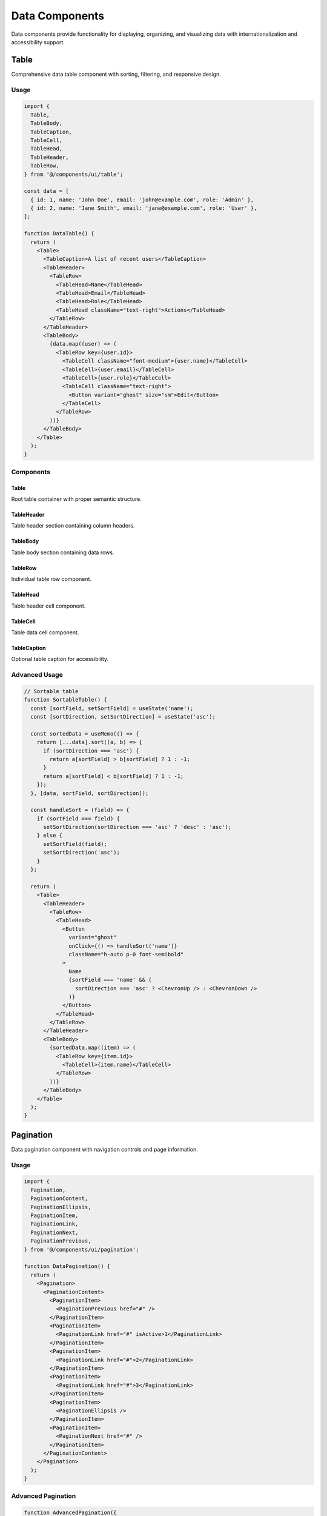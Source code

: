 Data Components
===============

Data components provide functionality for displaying, organizing, and visualizing data with internationalization and accessibility support.

Table
-----

Comprehensive data table component with sorting, filtering, and responsive design.

Usage
~~~~~

.. code-block:: typescript

   import {
     Table,
     TableBody,
     TableCaption,
     TableCell,
     TableHead,
     TableHeader,
     TableRow,
   } from '@/components/ui/table';

   const data = [
     { id: 1, name: 'John Doe', email: 'john@example.com', role: 'Admin' },
     { id: 2, name: 'Jane Smith', email: 'jane@example.com', role: 'User' },
   ];

   function DataTable() {
     return (
       <Table>
         <TableCaption>A list of recent users</TableCaption>
         <TableHeader>
           <TableRow>
             <TableHead>Name</TableHead>
             <TableHead>Email</TableHead>
             <TableHead>Role</TableHead>
             <TableHead className="text-right">Actions</TableHead>
           </TableRow>
         </TableHeader>
         <TableBody>
           {data.map((user) => (
             <TableRow key={user.id}>
               <TableCell className="font-medium">{user.name}</TableCell>
               <TableCell>{user.email}</TableCell>
               <TableCell>{user.role}</TableCell>
               <TableCell className="text-right">
                 <Button variant="ghost" size="sm">Edit</Button>
               </TableCell>
             </TableRow>
           ))}
         </TableBody>
       </Table>
     );
   }

Components
~~~~~~~~~~

Table
^^^^^

Root table container with proper semantic structure.

TableHeader
^^^^^^^^^^^

Table header section containing column headers.

TableBody
^^^^^^^^^

Table body section containing data rows.

TableRow
^^^^^^^^

Individual table row component.

TableHead
^^^^^^^^^

Table header cell component.

TableCell
^^^^^^^^^

Table data cell component.

TableCaption
^^^^^^^^^^^^

Optional table caption for accessibility.

Advanced Usage
~~~~~~~~~~~~~~

.. code-block:: typescript

   // Sortable table
   function SortableTable() {
     const [sortField, setSortField] = useState('name');
     const [sortDirection, setSortDirection] = useState('asc');

     const sortedData = useMemo(() => {
       return [...data].sort((a, b) => {
         if (sortDirection === 'asc') {
           return a[sortField] > b[sortField] ? 1 : -1;
         }
         return a[sortField] < b[sortField] ? 1 : -1;
       });
     }, [data, sortField, sortDirection]);

     const handleSort = (field) => {
       if (sortField === field) {
         setSortDirection(sortDirection === 'asc' ? 'desc' : 'asc');
       } else {
         setSortField(field);
         setSortDirection('asc');
       }
     };

     return (
       <Table>
         <TableHeader>
           <TableRow>
             <TableHead>
               <Button
                 variant="ghost"
                 onClick={() => handleSort('name')}
                 className="h-auto p-0 font-semibold"
               >
                 Name
                 {sortField === 'name' && (
                   sortDirection === 'asc' ? <ChevronUp /> : <ChevronDown />
                 )}
               </Button>
             </TableHead>
           </TableRow>
         </TableHeader>
         <TableBody>
           {sortedData.map((item) => (
             <TableRow key={item.id}>
               <TableCell>{item.name}</TableCell>
             </TableRow>
           ))}
         </TableBody>
       </Table>
     );
   }

Pagination
----------

Data pagination component with navigation controls and page information.

Usage
~~~~~

.. code-block:: typescript

   import {
     Pagination,
     PaginationContent,
     PaginationEllipsis,
     PaginationItem,
     PaginationLink,
     PaginationNext,
     PaginationPrevious,
   } from '@/components/ui/pagination';

   function DataPagination() {
     return (
       <Pagination>
         <PaginationContent>
           <PaginationItem>
             <PaginationPrevious href="#" />
           </PaginationItem>
           <PaginationItem>
             <PaginationLink href="#" isActive>1</PaginationLink>
           </PaginationItem>
           <PaginationItem>
             <PaginationLink href="#">2</PaginationLink>
           </PaginationItem>
           <PaginationItem>
             <PaginationLink href="#">3</PaginationLink>
           </PaginationItem>
           <PaginationItem>
             <PaginationEllipsis />
           </PaginationItem>
           <PaginationItem>
             <PaginationNext href="#" />
           </PaginationItem>
         </PaginationContent>
       </Pagination>
     );
   }

Advanced Pagination
~~~~~~~~~~~~~~~~~~~

.. code-block:: typescript

   function AdvancedPagination({ 
     currentPage, 
     totalPages, 
     onPageChange 
   }: {
     currentPage: number;
     totalPages: number;
     onPageChange: (page: number) => void;
   }) {
     const generatePageNumbers = () => {
       const pages = [];
       const showEllipsis = totalPages > 7;

       if (!showEllipsis) {
         for (let i = 1; i <= totalPages; i++) {
           pages.push(i);
         }
       } else {
         // Complex logic for showing ellipsis
         if (currentPage <= 4) {
           pages.push(1, 2, 3, 4, 5, '...', totalPages);
         } else if (currentPage >= totalPages - 3) {
           pages.push(1, '...', totalPages - 4, totalPages - 3, totalPages - 2, totalPages - 1, totalPages);
         } else {
           pages.push(1, '...', currentPage - 1, currentPage, currentPage + 1, '...', totalPages);
         }
       }

       return pages;
     };

     return (
       <Pagination>
         <PaginationContent>
           <PaginationItem>
             <PaginationPrevious 
               onClick={() => onPageChange(currentPage - 1)}
               disabled={currentPage === 1}
             />
           </PaginationItem>
           
           {generatePageNumbers().map((page, index) => (
             <PaginationItem key={index}>
               {page === '...' ? (
                 <PaginationEllipsis />
               ) : (
                 <PaginationLink
                   onClick={() => onPageChange(page as number)}
                   isActive={page === currentPage}
                 >
                   {page}
                 </PaginationLink>
               )}
             </PaginationItem>
           ))}
           
           <PaginationItem>
             <PaginationNext 
               onClick={() => onPageChange(currentPage + 1)}
               disabled={currentPage === totalPages}
             />
           </PaginationItem>
         </PaginationContent>
       </Pagination>
     );
   }

Chart
-----

Data visualization component with locale-aware formatting and multiple chart types.

Usage
~~~~~

.. code-block:: typescript

   import { Chart, StatCard } from '@/components/ui/chart';

   // Bar chart
   <Chart
     title="Monthly Revenue"
     description="Revenue trends over the last 6 months"
     type="bar"
     data={[
       { label: 'Jan', value: 12000 },
       { label: 'Feb', value: 15000 },
       { label: 'Mar', value: 18000 },
     ]}
   />

   // Line chart
   <Chart
     title="User Growth"
     type="line"
     data={[
       { label: 'Q1', value: 1000 },
       { label: 'Q2', value: 1500 },
       { label: 'Q3', value: 2200 },
     ]}
   />

   // Pie chart
   <Chart
     title="User Distribution"
     type="pie"
     data={[
       { label: 'Admin', value: 5, color: '#3b82f6' },
       { label: 'Editor', value: 15, color: '#10b981' },
       { label: 'User', value: 80, color: '#f59e0b' },
     ]}
   />

Props
~~~~~

.. list-table::
   :header-rows: 1
   :widths: 20 20 20 40

   * - Prop
     - Type
     - Default
     - Description
   * - data
     - ChartDataPoint[]
     - required
     - Chart data points
   * - title
     - string
     - undefined
     - Chart title
   * - description
     - string
     - undefined
     - Chart description
   * - type
     - 'bar' \| 'line' \| 'pie' \| 'area'
     - 'bar'
     - Chart type
   * - height
     - number
     - 300
     - Chart height in pixels
   * - showGrid
     - boolean
     - true
     - Show grid lines
   * - showLegend
     - boolean
     - true
     - Show legend
   * - formatValue
     - (value: number) => string
     - undefined
     - Custom value formatter

Data Format
~~~~~~~~~~~

.. code-block:: typescript

   interface ChartDataPoint {
     label: string;    // Display label
     value: number;    // Numeric value
     color?: string;   // Optional custom color
   }

Locale-Aware Formatting
~~~~~~~~~~~~~~~~~~~~~~~

The Chart component automatically formats numbers according to the current locale:

.. code-block:: typescript

   // English: 1,234.56
   // German: 1.234,56
   // Swiss: 1'234.56

   // Custom formatting
   <Chart
     data={data}
     formatValue={(value) => 
       new Intl.NumberFormat(locale, {
         style: 'currency',
         currency: 'EUR'
       }).format(value)
     }
   />

StatCard
--------

Metrics display component with trend indicators and icons.

Usage
~~~~~

.. code-block:: typescript

   import { StatCard } from '@/components/ui/chart';

   <StatCard
     title="Total Users"
     value={2543}
     change={12}
     changeLabel="from last month"
     icon={<Users className="h-5 w-5 text-blue-600" />}
   />

   <StatCard
     title="Revenue"
     value="€45,231"
     change={-3}
     changeLabel="from last month"
   />

Props
~~~~~

.. list-table::
   :header-rows: 1
   :widths: 20 20 20 40

   * - Prop
     - Type
     - Default
     - Description
   * - title
     - string
     - required
     - Card title
   * - value
     - string \| number
     - required
     - Main value to display
   * - change
     - number
     - undefined
     - Percentage change
   * - changeLabel
     - string
     - undefined
     - Change description
   * - icon
     - React.ReactNode
     - undefined
     - Optional icon
   * - formatValue
     - (value: number) => string
     - undefined
     - Custom value formatter

Features
~~~~~~~~

* **Trend Indicators**: Automatic up/down arrows based on change value
* **Color Coding**: Green for positive, red for negative changes
* **Locale Formatting**: Numbers formatted according to current locale
* **Responsive Design**: Adapts to different screen sizes

Data Table Patterns
--------------------

Complete Data Table with Pagination
~~~~~~~~~~~~~~~~~~~~~~~~~~~~~~~~~~~

.. code-block:: typescript

   function CompleteDataTable() {
     const [currentPage, setCurrentPage] = useState(1);
     const [pageSize] = useState(10);
     const [sortField, setSortField] = useState('name');
     const [sortDirection, setSortDirection] = useState('asc');

     const { data, totalPages, loading } = useTableData({
       page: currentPage,
       pageSize,
       sortField,
       sortDirection,
     });

     return (
       <div className="space-y-4">
         <Table>
           <TableHeader>
             <TableRow>
               <TableHead>
                 <SortableHeader
                   field="name"
                   currentField={sortField}
                   direction={sortDirection}
                   onSort={(field, direction) => {
                     setSortField(field);
                     setSortDirection(direction);
                   }}
                 >
                   Name
                 </SortableHeader>
               </TableHead>
               <TableHead>Email</TableHead>
               <TableHead>Role</TableHead>
               <TableHead>Actions</TableHead>
             </TableRow>
           </TableHeader>
           <TableBody>
             {loading ? (
               <TableRow>
                 <TableCell colSpan={4} className="text-center">
                   Loading...
                 </TableCell>
               </TableRow>
             ) : (
               data.map((item) => (
                 <TableRow key={item.id}>
                   <TableCell>{item.name}</TableCell>
                   <TableCell>{item.email}</TableCell>
                   <TableCell>{item.role}</TableCell>
                   <TableCell>
                     <Button variant="ghost" size="sm">Edit</Button>
                   </TableCell>
                 </TableRow>
               ))
             )}
           </TableBody>
         </Table>

         <Pagination
           currentPage={currentPage}
           totalPages={totalPages}
           onPageChange={setCurrentPage}
         />
       </div>
     );
   }

Dashboard Metrics Grid
~~~~~~~~~~~~~~~~~~~~~~

.. code-block:: typescript

   function MetricsGrid() {
     const metrics = [
       {
         title: 'Total Users',
         value: 2543,
         change: 12,
         icon: <Users className="h-5 w-5 text-blue-600" />,
       },
       {
         title: 'Revenue',
         value: '€45,231',
         change: 8,
         icon: <DollarSign className="h-5 w-5 text-green-600" />,
       },
       {
         title: 'Orders',
         value: 1234,
         change: -3,
         icon: <ShoppingCart className="h-5 w-5 text-orange-600" />,
       },
       {
         title: 'Growth Rate',
         value: '12.5%',
         change: 2,
         icon: <TrendingUp className="h-5 w-5 text-purple-600" />,
       },
     ];

     return (
       <div className="grid grid-cols-1 md:grid-cols-2 lg:grid-cols-4 gap-6">
         {metrics.map((metric, index) => (
           <StatCard key={index} {...metric} />
         ))}
       </div>
     );
   }

Internationalization
--------------------

Data components support internationalization for:

* **Number Formatting**: Locale-specific number formats
* **Date Formatting**: Locale-specific date formats  
* **Currency Formatting**: Locale-specific currency display
* **Text Content**: Translatable labels and descriptions

.. code-block:: typescript

   import { useLocale, useTranslations } from 'next-intl';

   function LocalizedDataTable() {
     const locale = useLocale();
     const t = useTranslations('table');

     const formatCurrency = (value: number) => {
       return new Intl.NumberFormat(locale, {
         style: 'currency',
         currency: 'EUR',
       }).format(value);
     };

     return (
       <Table>
         <TableHeader>
           <TableRow>
             <TableHead>{t('name')}</TableHead>
             <TableHead>{t('revenue')}</TableHead>
           </TableRow>
         </TableHeader>
         <TableBody>
           {data.map((item) => (
             <TableRow key={item.id}>
               <TableCell>{item.name}</TableCell>
               <TableCell>{formatCurrency(item.revenue)}</TableCell>
             </TableRow>
           ))}
         </TableBody>
       </Table>
     );
   }

Accessibility
-------------

Data components follow WCAG 2.1 AA guidelines:

* **Table Structure**: Proper table headers and captions
* **Keyboard Navigation**: Full keyboard support for interactive elements
* **Screen Readers**: ARIA labels and descriptions
* **Focus Management**: Logical focus order
* **Color Independence**: Information not conveyed by color alone

Table Accessibility
~~~~~~~~~~~~~~~~~~~

.. code-block:: typescript

   <Table>
     <TableCaption>
       User data table with {data.length} entries
     </TableCaption>
     <TableHeader>
       <TableRow>
         <TableHead scope="col">Name</TableHead>
         <TableHead scope="col">Email</TableHead>
       </TableRow>
     </TableHeader>
     <TableBody>
       {data.map((user) => (
         <TableRow key={user.id}>
           <TableCell>{user.name}</TableCell>
           <TableCell>{user.email}</TableCell>
         </TableRow>
       ))}
     </TableBody>
   </Table>

Chart Accessibility
~~~~~~~~~~~~~~~~~~~

.. code-block:: typescript

   <Chart
     title="Monthly Revenue"
     data={data}
     aria-label="Bar chart showing monthly revenue from January to June"
   />

Performance
-----------

Data components are optimized for performance:

* **Virtual Scrolling**: For large datasets
* **Memoization**: Expensive calculations are memoized
* **Lazy Loading**: Data loaded on demand
* **Debounced Interactions**: Search and filter inputs are debounced

.. code-block:: typescript

   // Memoized chart data processing
   const processedData = useMemo(() => {
     return data.map(item => ({
       ...item,
       formattedValue: formatValue(item.value),
     }));
   }, [data, formatValue]);

   // Virtual scrolling for large tables
   const VirtualizedTable = ({ data }: { data: any[] }) => {
     return (
       <FixedSizeList
         height={400}
         itemCount={data.length}
         itemSize={50}
       >
         {({ index, style }) => (
           <div style={style}>
             <TableRow data={data[index]} />
           </div>
         )}
       </FixedSizeList>
     );
   };

Testing
-------

Data components include comprehensive tests:

* **Rendering**: Components render correctly with various data
* **Sorting**: Table sorting works correctly
* **Pagination**: Pagination navigation works as expected
* **Accessibility**: ARIA attributes and keyboard navigation
* **Internationalization**: Locale-specific formatting works correctly
